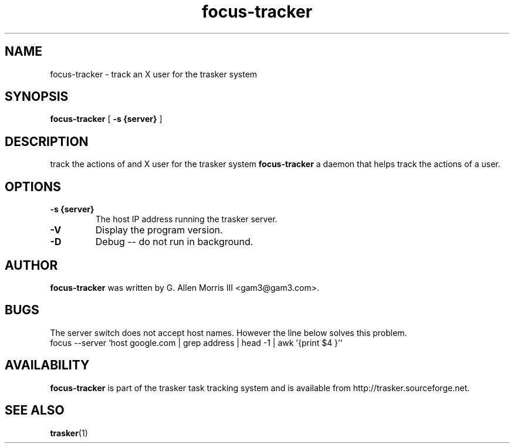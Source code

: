 .\" -*- nroff -*-
.TH focus-tracker 1 "October 2006" "trasker version 0.01"
.SH NAME
focus-tracker \- track an X user for the trasker system
.SH SYNOPSIS
.B focus-tracker
[
.B \-s {server}
]
.SH DESCRIPTION
track the actions of and X user for the trasker system
.B focus-tracker
a daemon that helps track the actions of a user.
.SH OPTIONS
.TP
.B \-s {server}
The host IP address running the trasker server.
.TP
.B \-V
Display the program version.
.TP
.B \-D
Debug -- do not run in background.
.SH AUTHOR
.B focus-tracker
was written by G. Allen Morris III <gam3@gam3.com>. 
.SH BUGS
The server switch does not accept host names.  However the line below solves this problem.
 focus --server `host google.com | grep address | head -1 | awk '{print $4 }'`
.SH AVAILABILITY
.B focus-tracker
is part of the trasker task tracking system and is available from
http://trasker.sourceforge.net.
.SH SEE ALSO
.BR trasker (1)

